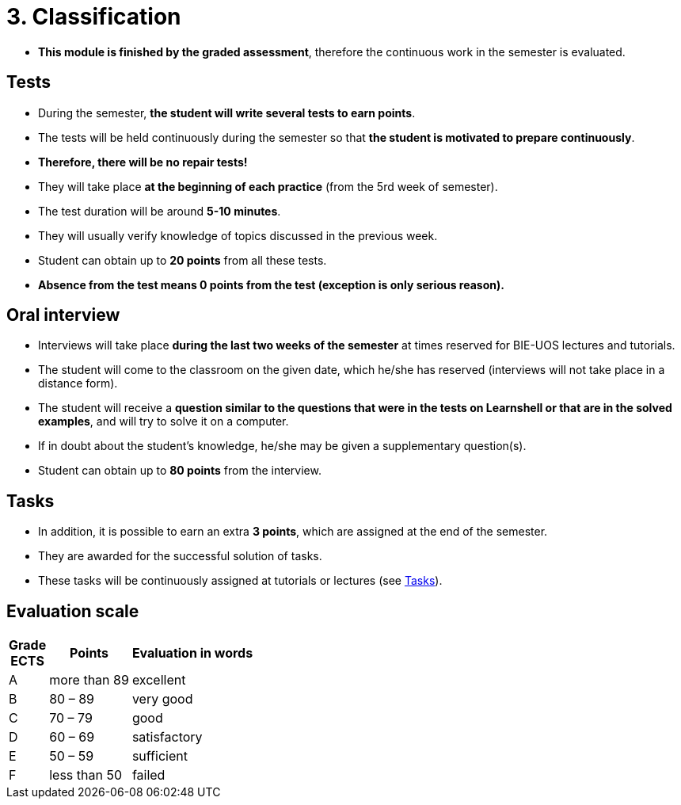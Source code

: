 = 3. Classification 
//:imagesdir: ../media/classification


* *This module is finished by the graded assessment*, therefore the continuous work in the semester is evaluated.

== Tests

* During the semester, *the student will write several tests to earn points*.
* The tests will be held continuously during the semester so that *the student is motivated to prepare continuously*.
* *Therefore, there will be no repair tests!*

* They will take place *at the beginning of each practice* (from the 5rd week of semester).
* The test duration will be around *5-10 minutes*.
* They will usually verify knowledge of topics discussed in the previous week.
* Student can obtain up to *20 points* from all these tests.

* *Absence from the test means 0 points from the test (exception is only serious reason).*

== Oral interview

* Interviews will take place *during the last two weeks of the semester* at times reserved for BIE-UOS lectures and tutorials. 
* The student will come to the classroom on the given date, which he/she has reserved (interviews will not take place in a distance form).
* The student will receive a *question similar to the questions that were in the tests on Learnshell or that are in the solved examples*, and will try to solve it on a computer. 
* If in doubt about the student's knowledge, he/she may be given a supplementary question(s).
* Student can obtain up to *80 points* from the interview.

== Tasks

* In addition, it is possible to earn an extra *3 points*, which are assigned at the end of the semester. 
* They are awarded for the successful solution of tasks. 
* These tasks will be continuously assigned at tutorials or lectures (see link:Tasks/index.html[Tasks]).

== Evaluation scale

[options="autowidth"]
|====
<h| Grade +
ECTS  <h| Points   <h| Evaluation in words
| A       | more than 89   | excellent
| B       | 80 – 89        | very good
| C       | 70 – 79        | good
| D       | 60 – 69        | satisfactory
| E       | 50 – 59        | sufficient
| F       | less than  50  | failed
|====
